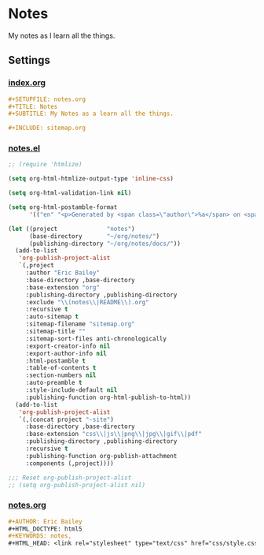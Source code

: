 #+STARTUP: showall
* Notes
My notes as I learn all the things.

** Settings
*** [[file:index.org][index.org]]
#+BEGIN_SRC org :tangle index.org
,#+SETUPFILE: notes.org
,#+TITLE: Notes
,#+SUBTITLE: My Notes as a learn all the things.

,#+INCLUDE: sitemap.org
#+END_SRC
*** [[file:notes.el][notes.el]]
#+BEGIN_SRC emacs-lisp :tangle notes.el
;; (require 'htmlize)

(setq org-html-htmlize-output-type 'inline-css)

(setq org-html-validation-link nil)

(setq org-html-postamble-format
      '(("en" "<p>Generated by <span class=\"author\">%a</span> on <span class=\"date\">%T</span> using <span class=\"creator\">%c</span>.\n")))

(let ((project              "notes")
      (base-directory       "~/org/notes/")
      (publishing-directory "~/org/notes/docs/"))
  (add-to-list
   'org-publish-project-alist
   `(,project
     :author "Eric Bailey"
     :base-directory ,base-directory
     :base-extension "org"
     :publishing-directory ,publishing-directory
     :exclude "\\(notes\\|README\\).org"
     :recursive t
     :auto-sitemap t
     :sitemap-filename "sitemap.org"
     :sitemap-title ""
     :sitemap-sort-files anti-chronologically
     :export-creator-info nil
     :export-author-info nil
     :html-postamble t
     :table-of-contents t
     :section-numbers nil
     :auto-preamble t
     :style-include-default nil
     :publishing-function org-html-publish-to-html))
  (add-to-list
   'org-publish-project-alist
   `(,(concat project "-site")
     :base-directory ,base-directory
     :base-extension "css\\|js\\|png\\|jpg\\|gif\\|pdf"
     :publishing-directory ,publishing-directory
     :recursive t
     :publishing-function org-publish-attachment
     :components (,project))))

;;; Reset org-publish-project-alist
;; (setq org-publish-project-alist nil)
#+END_SRC

*** [[file:notes.org][notes.org]]
#+BEGIN_SRC org :tangle notes.org
,#+AUTHOR: Eric Bailey
,#+HTML_DOCTYPE: html5
,#+KEYWORDS: notes,
,#+HTML_HEAD: <link rel="stylesheet" type="text/css" href="css/style.css">
#+END_SRC
